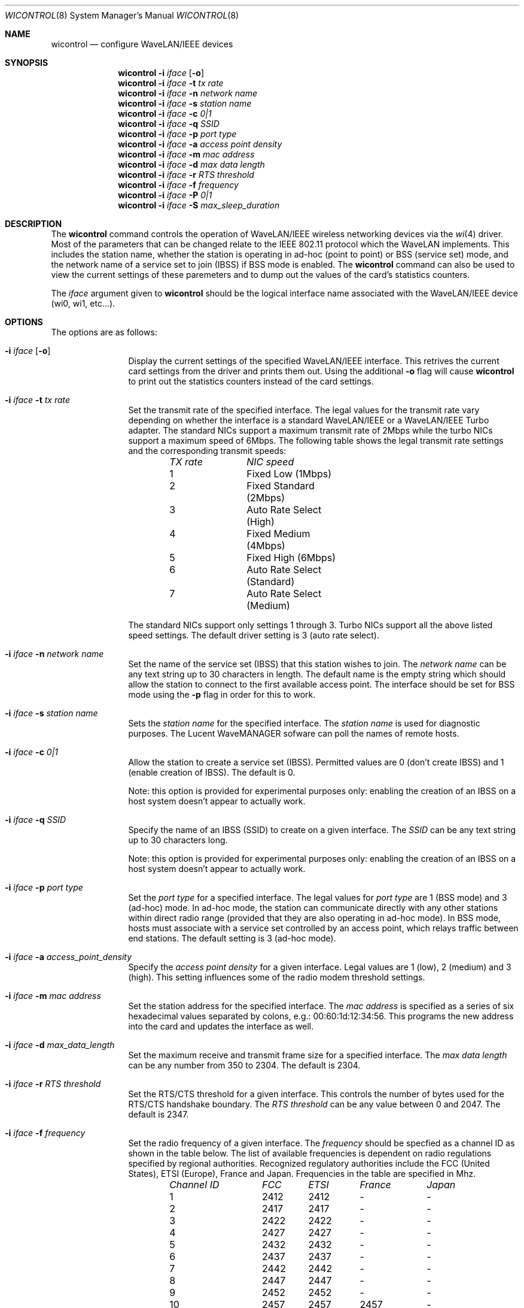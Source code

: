 .\"	$OpenBSD: wicontrol.8,v 1.3 1999/11/05 04:23:08 angelos Exp $
.\"
.\" Copyright (c) 1997, 1998, 1999
.\"	Bill Paul <wpaul@ctr.columbia.edu> All rights reserved.
.\"
.\" Redistribution and use in source and binary forms, with or without
.\" modification, are permitted provided that the following conditions
.\" are met:
.\" 1. Redistributions of source code must retain the above copyright
.\"    notice, this list of conditions and the following disclaimer.
.\" 2. Redistributions in binary form must reproduce the above copyright
.\"    notice, this list of conditions and the following disclaimer in the
.\"    documentation and/or other materials provided with the distribution.
.\" 3. All advertising materials mentioning features or use of this software
.\"    must display the following acknowledgement:
.\"	This product includes software developed by Bill Paul.
.\" 4. Neither the name of the author nor the names of any co-contributors
.\"    may be used to endorse or promote products derived from this software
.\"   without specific prior written permission.
.\"
.\" THIS SOFTWARE IS PROVIDED BY Bill Paul AND CONTRIBUTORS ``AS IS'' AND
.\" ANY EXPRESS OR IMPLIED WARRANTIES, INCLUDING, BUT NOT LIMITED TO, THE
.\" IMPLIED WARRANTIES OF MERCHANTABILITY AND FITNESS FOR A PARTICULAR PURPOSE
.\" ARE DISCLAIMED.  IN NO EVENT SHALL Bill Paul OR THE VOICES IN HIS HEAD
.\" BE LIABLE FOR ANY DIRECT, INDIRECT, INCIDENTAL, SPECIAL, EXEMPLARY, OR
.\" CONSEQUENTIAL DAMAGES (INCLUDING, BUT NOT LIMITED TO, PROCUREMENT OF
.\" SUBSTITUTE GOODS OR SERVICES; LOSS OF USE, DATA, OR PROFITS; OR BUSINESS
.\" INTERRUPTION) HOWEVER CAUSED AND ON ANY THEORY OF LIABILITY, WHETHER IN
.\" CONTRACT, STRICT LIABILITY, OR TORT (INCLUDING NEGLIGENCE OR OTHERWISE)
.\" ARISING IN ANY WAY OUT OF THE USE OF THIS SOFTWARE, EVEN IF ADVISED OF
.\" THE POSSIBILITY OF SUCH DAMAGE.
.\"
.\"	From: wicontrol.8,v 1.6 1999/05/22 16:12:47 wpaul Exp $
.\"
.Dd April 21, 1999
.Dt WICONTROL 8
.Os FreeBSD 3.0
.Sh NAME
.Nm wicontrol
.Nd configure WaveLAN/IEEE devices
.Sh SYNOPSIS
.Nm wicontrol
.Fl i Ar iface Op Fl o
.Nm wicontrol
.Fl i Ar iface Fl t Ar tx rate
.Nm wicontrol
.Fl i Ar iface Fl n Ar network name
.Nm wicontrol
.Fl i Ar iface Fl s Ar station name
.Nm wicontrol
.Fl i Ar iface Fl c Ar 0|1
.Nm wicontrol
.Fl i Ar iface Fl q Ar SSID
.Nm wicontrol
.Fl i Ar iface Fl p Ar port type
.Nm wicontrol
.Fl i Ar iface Fl a Ar access point density
.Nm wicontrol
.Fl i Ar iface Fl m Ar mac address
.Nm wicontrol
.Fl i Ar iface Fl d Ar max data length
.Nm wicontrol
.Fl i Ar iface Fl r Ar RTS threshold
.Nm wicontrol
.Fl i Ar iface Fl f Ar frequency
.Nm wicontrol
.Fl i Ar iface Fl P Ar 0|1
.Nm wicontrol
.Fl i Ar iface Fl S Ar max_sleep_duration
.Sh DESCRIPTION
The
.Nm
command controls the operation of WaveLAN/IEEE wireless networking
devices via the
.Xr wi 4
driver. Most of the parameters that can be changed relate to the
IEEE 802.11 protocol which the WaveLAN implements. This includes
the station name, whether the station is operating in ad-hoc (point
to point) or BSS (service set) mode, and the network name of a service
set to join (IBSS) if BSS mode is enabled. The
.Nm
command can also be used to view the current settings of these paremeters
and to dump out the values of the card's statistics counters.
.Pp
The
.Ar iface
argument given to
.Nm
should be the logical interface name associated with the WaveLAN/IEEE
device (wi0, wi1, etc...).
.Sh OPTIONS
The options are as follows:
.Bl -tag -width Fl
.It Fl i Ar iface Op Fl o
Display the current settings of the specified WaveLAN/IEEE interface.
This retrives the current card settings from the driver and prints them
out. Using the additional
.Fl o
flag will cause
.Nm
to print out the statistics counters instead of the card settings.
.It Fl i Ar iface Fl t Ar tx rate
Set the transmit rate of the specified interface. The legal values
for the transmit rate vary depending on whether the interface is a
standard WaveLAN/IEEE or a WaveLAN/IEEE Turbo adapter. The standard
NICs support a maximum transmit rate of 2Mbps while the turbo NICs
support a maximum speed of 6Mbps. The following table shows the
legal transmit rate settings and the corresponding transmit speeds:
.Bd -filled -offset indent
.Bl -column "TX rate " "NIC speed "
.Em "TX rate	NIC speed"
1	Fixed Low (1Mbps)
2	Fixed Standard (2Mbps)
3	Auto Rate Select (High)
4	Fixed Medium (4Mbps)
5	Fixed High (6Mbps)
6	Auto Rate Select (Standard)
7	Auto Rate Select (Medium)
.El
.Ed
.Pp
The standard NICs support only settings 1 through 3. Turbo NICs support
all the above listed speed settings.
The default driver setting is 3 (auto rate select).
.It Fl i Ar iface Fl n Ar network name
Set the name of the service set (IBSS) that this station wishes to
join. The
.Ar network name
can be any text string up to 30 characters in length. The default name
is the empty string which should allow the station to connect to the first
available access point. The interface should be set for BSS mode using
the
.Fl p
flag in order for this to work.
.It Fl i Ar iface Fl s Ar station name
Sets the
.Ar station name
for the specified interface. The
.Ar station name
is used for diagnostic purposes. The Lucent WaveMANAGER sofware can
poll the names of remote hosts.
.It Fl i Ar iface Fl c Ar 0|1
Allow the station to create a service set (IBSS). Permitted values
are 0 (don't create IBSS) and 1 (enable creation of IBSS). The default
is 0.
.Pp
Note: this option is provided for experimental purposes only: enabling
the creation of an IBSS on a host system doesn't appear to actually work.
.It Fl i Ar iface Fl q Ar SSID
Specify the name of an IBSS (SSID) to create on a given interface.
The
.Ar SSID
can be any text string up to 30 characters long.
.Pp
Note: this option is provided for experimental purposes only: enabling
the creation of an IBSS on a host system doesn't appear to actually work.
.It Fl i Ar iface Fl p Ar port type
Set the
.Ar port type
for a specified interface. The legal values for
.Ar port type
are 1 (BSS mode) and 3 (ad-hoc) mode. In ad-hoc mode, the station can
communicate directly with any other stations within direct radio range
(provided that they are also operating in ad-hoc mode). In BSS mode,
hosts must associate with a service set controlled by an access point,
which relays traffic between end stations. The default setting is 3
(ad-hoc mode).
.It Fl i Ar iface Fl a Ar access_point_density
Specify the
.Ar access point density
for a given interface. Legal values are 1 (low), 2 (medium) and 3 (high).
This setting influences some of the radio modem threshold settings.
.It Fl i Ar iface Fl m Ar mac address
Set the station address for the specified interface. The
.Ar mac address
is specified as a series of six hexadecimal values separated by colons,
e.g.: 00:60:1d:12:34:56. This programs the new address into the card
and updates the interface as well.
.It Fl i Ar iface Fl d Ar max_data_length
Set the maximum receive and transmit frame size for a specified interface.
The
.Ar max data length
can be any number from 350 to 2304. The default is 2304.
.It Fl i Ar iface Fl r Ar RTS threshold
Set the RTS/CTS threshold for a given interface. This controls the
number of bytes used for the RTS/CTS handshake boundary. The
.Ar RTS threshold
can be any value between 0 and 2047. The default is 2347.
.It Fl i Ar iface Fl f Ar frequency
Set the radio frequency of a given interface. The
.Ar frequency
should be specfied as a channel ID as shown in the table below. The
list of available frequencies is dependent on radio regulations specified
by regional authorities. Recognized regulatory authorities include
the FCC (United States), ETSI (Europe), France and Japan. Frequencies
in the table are specified in Mhz.
.Bd -filled -offset indent
.Bl -column "Channel ID " "FCC " "ETSI " "France " "Japan "
.Em "Channel ID	FCC	ETSI	France	Japan"
1	2412	2412	-	-
2	2417	2417	-	-
3	2422	2422	-	-
4	2427	2427	-	-
5	2432	2432	-	-
6	2437	2437	-	-
7	2442	2442	-	-
8	2447	2447	-	-
9	2452	2452	-	-
10	2457	2457	2457	-
11	2462	2462	2462	-
12	-	2467	2467	-
13	-	2472	2472	-
14	-	-	-	2484
.El
.Ed
.Pp
If an illegal channel is specified, the
NIC will revert to its default channel. For NICs sold in the United States
and Europe, the default channel is 3. For NICs sold in France, the default
channel is 11. For NICs sold in Japan, the only available channel is 14.
Note that two stations must be set to the same channel in order to
communicate.
.It Fl i Ar iface Fl P Ar 0|1
Enable or disable power management on a given interface. Enabling
power management uses an alternating sleep/wake protocol to help
conserve power on mobile stations, at the cost of some increased
receive latency. Power management is off by default. Note that power
management requires the cooperation of an access point in order to
function; it is not functional in ad-hoc mode. Also, power management
is only implemented in Lucent WavePOINT firmware version 2.03 or
later, and in WaveLAN PCMCIA adapter firmware 2.00 or later. Older
revisions will silently ignore the power management setting. Legal
values for this parameter are 0 (off) and 1 (on).
.It Fl i Ar iface Fl S Ar max_sleep_interval
Specify the sleep interval to use when power management is enabled.
The
.Are max sleep interval
is specified in milliseconds. The default is 100.
.El
.Sh SEE ALSO
.Xr wi 4 ,
.Xr ifconfig 8
.Sh HISTORY
The
.Nm
command first appeared in
.Fx 3.0 .
.Sh AUTHOR
The
.Nm
command was written by
.An Bill Paul Aq wpaul@ctr.columbia.edu .
